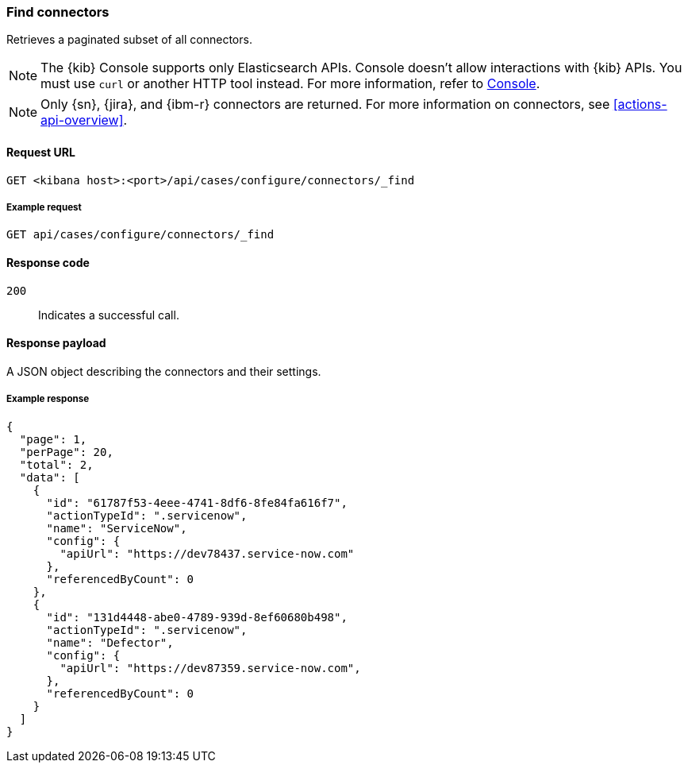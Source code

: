 [[cases-api-find-connectors]]
=== Find connectors

Retrieves a paginated subset of all connectors.

NOTE: The {kib} Console supports only Elasticsearch APIs. Console doesn't allow interactions with {kib} APIs. You must use `curl` or another HTTP tool instead. For more information, refer to https://www.elastic.co/guide/en/kibana/current/console-kibana.html[Console].

NOTE: Only {sn}, {jira}, and {ibm-r} connectors are returned. For more information on
connectors, see <<actions-api-overview>>.

==== Request URL

`GET <kibana host>:<port>/api/cases/configure/connectors/_find`

===== Example request

[source,sh]
--------------------------------------------------
GET api/cases/configure/connectors/_find
--------------------------------------------------
// KIBANA

==== Response code

`200`::
   Indicates a successful call.

==== Response payload

A JSON object describing the connectors and their settings.

===== Example response

[source,json]
--------------------------------------------------
{
  "page": 1,
  "perPage": 20,
  "total": 2,
  "data": [
    {
      "id": "61787f53-4eee-4741-8df6-8fe84fa616f7",
      "actionTypeId": ".servicenow",
      "name": "ServiceNow",
      "config": {
        "apiUrl": "https://dev78437.service-now.com"
      },
      "referencedByCount": 0
    },
    {
      "id": "131d4448-abe0-4789-939d-8ef60680b498",
      "actionTypeId": ".servicenow",
      "name": "Defector",
      "config": {
        "apiUrl": "https://dev87359.service-now.com",
      },
      "referencedByCount": 0
    }
  ]
}
--------------------------------------------------
